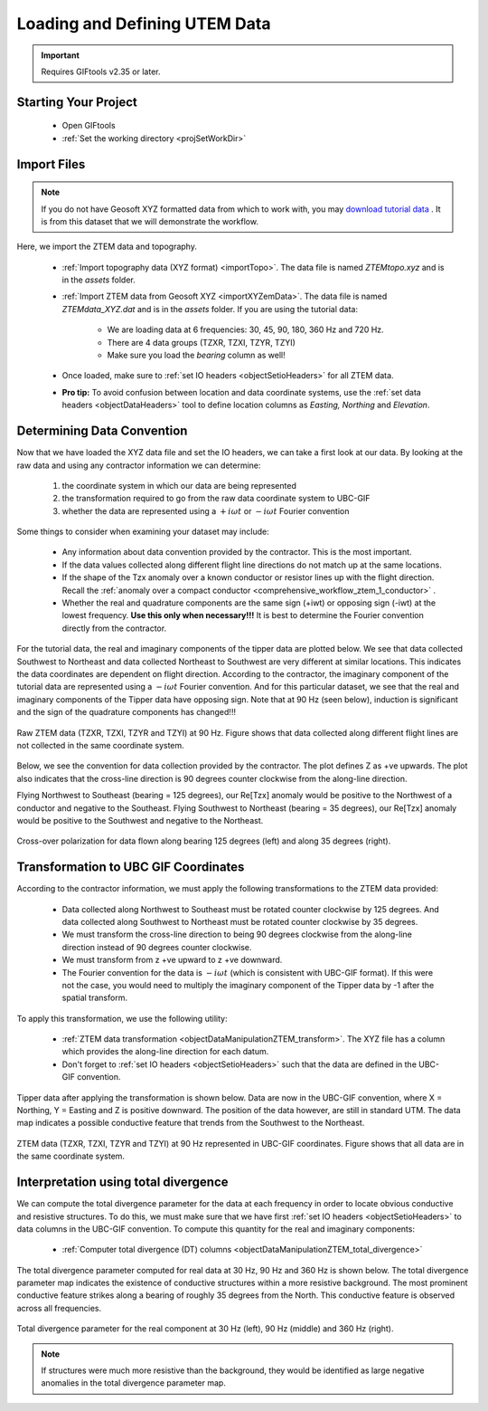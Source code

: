 .. _comprehensive_workflow_utem_2:


Loading and Defining UTEM Data
==============================

.. The first step in any project is to load field collected data and visualize it. ZTEM datasets are challenging to work with for several reasons. First, ZTEM data are computed by applying a non-trivial operation to the components of the measured magnetic fields. Second, the ZTEM data values are frequently represented in a survey-dependent coordinate system.

.. Here, we will assume that you have some XYZ formatted ZTEM data. The goal is to transform these data into UBC-GIF convention so that we can work entirely within the GIFtools framework. Using contractor information and GIFtools, we will show how this is possible.

.. important:: Requires GIFtools v2.35 or later.


Starting Your Project
---------------------

    - Open GIFtools
    - :ref:`Set the working directory <projSetWorkDir>`


Import Files
------------

.. note:: If you do not have Geosoft XYZ formatted data from which to work with, you may `download tutorial data <https://github.com/ubcgif/GIFtoolsCookbook/raw/master/assets/comprehensive_tutorial_ztem.zip>`_ . It is from this dataset that we will demonstrate the workflow.

Here, we import the ZTEM data and topography.

    - :ref:`Import topography data (XYZ format) <importTopo>`. The data file is named *ZTEMtopo.xyz* and is in the *assets* folder.

    - :ref:`Import ZTEM data from Geosoft XYZ <importXYZemData>`. The data file is named *ZTEMdata_XYZ.dat* and is in the *assets* folder. If you are using the tutorial data:

        - We are loading data at 6 frequencies: 30, 45, 90, 180, 360 Hz and 720 Hz.
        - There are 4 data groups (TZXR, TZXI, TZYR, TZYI)
        - Make sure you load the *bearing* column as well!

    - Once loaded, make sure to :ref:`set IO headers <objectSetioHeaders>` for all ZTEM data.

    - **Pro tip:** To avoid confusion between location and data coordinate systems, use the :ref:`set data headers <objectDataHeaders>` tool to define location columns as *Easting, Northing* and *Elevation*.



Determining Data Convention
---------------------------

Now that we have loaded the XYZ data file and set the IO headers, we can take a first look at our data. By looking at the raw data and using any contractor information we can determine:

    1) the coordinate system in which our data are being represented
    2) the transformation required to go from the raw data coordinate system to UBC-GIF
    3) whether the data are represented using a :math:`+i\omega t` or :math:`-i\omega t` Fourier convention

Some things to consider when examining your dataset may include:

    - Any information about data convention provided by the contractor. This is the most important.
    - If the data values collected along different flight line directions do not match up at the same locations.
    - If the shape of the Tzx anomaly over a known conductor or resistor lines up with the flight direction. Recall the :ref:`anomaly over a compact conductor <comprehensive_workflow_ztem_1_conductor>` .
    - Whether the real and quadrature components are the same sign (+iwt) or opposing sign (-iwt) at the lowest frequency. **Use this only when necessary!!!** It is best to determine the Fourier convention directly from the contractor.

For the tutorial data, the real and imaginary components of the tipper data are plotted below. We see that data collected Southwest to Northeast and data collected Northeast to Southwest are very different at similar locations. This indicates the data coordinates are dependent on flight direction. According to the contractor, the imaginary component of the tutorial data are represented using a :math:`-i\omega t` Fourier convention. And for this particular dataset, we see that the real and imaginary components of the Tipper data have opposing sign. Note that at 90 Hz (seen below), induction is significant and the sign of the quadrature components has changed!!!


.. figure:: images/ZTEM_raw_data.png
    :align: center
    :width: 700

    Raw ZTEM data (TZXR, TZXI, TZYR and TZYI) at 90 Hz. Figure shows that data collected along different flight lines are not collected in the same coordinate system.

Below, we see the convention for data collection provided by the contractor. The plot defines Z as +ve upwards. The plot also indicates that the cross-line direction is 90 degrees counter clockwise from the along-line direction.

Flying Northwest to Southeast (bearing = 125 degrees), our Re[Tzx] anomaly would be positive to the Northwest of a conductor and negative to the Southeast. Flying Southwest to Northeast (bearing = 35 degrees), our Re[Tzx] anomaly would be positive to the Southwest and negative to the Northeast.  


.. figure:: images/ZTEM_contractor_convention.png
    :align: center
    :width: 500

    Cross-over polarization for data flown along bearing 125 degrees (left) and along 35 degrees (right).


Transformation to UBC GIF Coordinates
-------------------------------------

According to the contractor information, we must apply the following transformations to the ZTEM data provided:

    - Data collected along Northwest to Southeast must be rotated counter clockwise by 125 degrees. And data collected along Southwest to Northeast must be rotated counter clockwise by 35 degrees.
    - We must transform the cross-line direction to being 90 degrees clockwise from the along-line direction instead of 90 degrees counter clockwise.
    - We must transform from z +ve upward to z +ve downward.
    - The Fourier convention for the data is :math:`-i\omega t` (which is consistent with UBC-GIF format). If this were not the case, you would need to multiply the imaginary component of the Tipper data by -1 after the spatial transform.

To apply this transformation, we use the following utility:

    - :ref:`ZTEM data transformation <objectDataManipulationZTEM_transform>`. The XYZ file has a column which provides the along-line direction for each datum.
    - Don't forget to :ref:`set IO headers <objectSetioHeaders>` such that the data are defined in the UBC-GIF convention.

Tipper data after applying the transformation is shown below. Data are now in the UBC-GIF convention, where X = Northing, Y = Easting and Z is positive downward. The position of the data however, are still in standard UTM. The data map indicates a possible conductive feature that trends from the Southwest to the Northeast.


.. figure:: images/ZTEM_rotated_data.png
    :align: center
    :width: 700

    ZTEM data (TZXR, TZXI, TZYR and TZYI) at 90 Hz represented in UBC-GIF coordinates. Figure shows that all data are in the same coordinate system.


Interpretation using total divergence
-------------------------------------

We can compute the total divergence parameter for the data at each frequency in order to locate obvious conductive and resistive structures. To do this, we must make sure that we have first :ref:`set IO headers <objectSetioHeaders>` to data columns in the UBC-GIF convention. To compute this quantity for the real and imaginary components:

    - :ref:`Computer total divergence (DT) columns <objectDataManipulationZTEM_total_divergence>`

The total divergence parameter computed for real data at 30 Hz, 90 Hz and 360 Hz is shown below. The total divergence parameter map indicates the existence of conductive structures within a more resistive background. The most prominent conductive feature strikes along a bearing of roughly 35 degrees from the North. This conductive feature is observed across all frequencies.

.. figure:: images/ZTEM_DT_data.png
    :align: center
    :width: 700

    Total divergence parameter for the real component at 30 Hz (left), 90 Hz (middle) and 360 Hz (right).


.. note:: If structures were much more resistive than the background, they would be identified as large negative anomalies in the total divergence parameter map.



